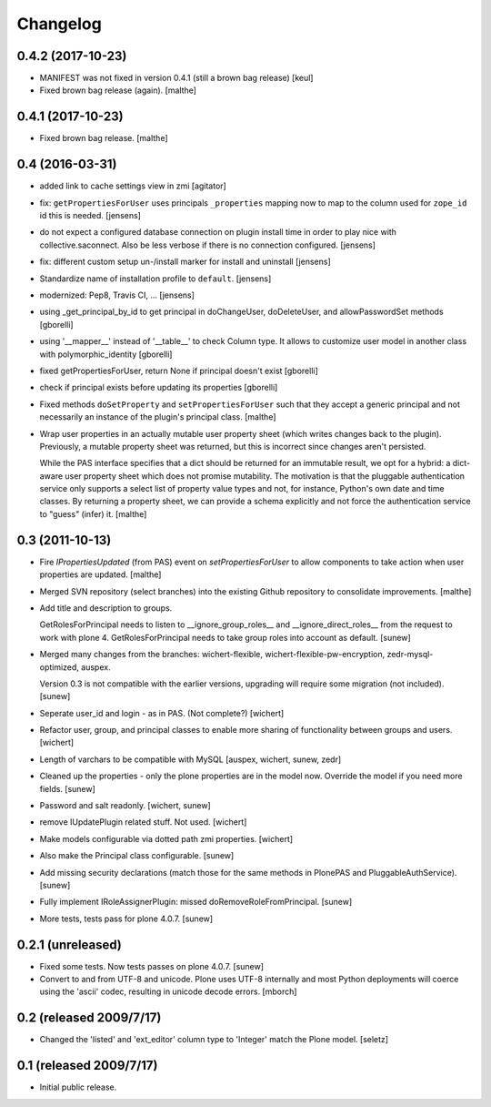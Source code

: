 Changelog
=========

0.4.2 (2017-10-23)
------------------

- MANIFEST was not fixed in version 0.4.1 (still a brown bag release)
  [keul]
- Fixed brown bag release (again).
  [malthe]

0.4.1 (2017-10-23)
------------------

- Fixed brown bag release.
  [malthe]

0.4 (2016-03-31)
----------------

- added link to cache settings view in zmi
  [agitator]

- fix: ``getPropertiesForUser`` uses principals ``_properties`` mapping now
  to map to the column used for ``zope_id`` id this is needed.
  [jensens]

- do not expect a configured database connection on plugin install time in
  order to play nice with collective.saconnect. Also be less verbose if there
  is no connection configured.
  [jensens]

- fix: different custom setup un-/install marker for install and uninstall
  [jensens]

- Standardize name of installation profile to ``default``.
  [jensens]

- modernized: Pep8, Travis CI, ...
  [jensens]

- using _get_principal_by_id to get principal in doChangeUser,
  doDeleteUser, and allowPasswordSet methods
  [gborelli]

- using '__mapper__' instead of '__table__' to check Column type.
  It allows to customize user model in another class with
  polymorphic_identity
  [gborelli]

- fixed getPropertiesForUser, return None if principal doesn't exist
  [gborelli]

- check if principal exists before updating its properties
  [gborelli]

- Fixed methods ``doSetProperty`` and ``setPropertiesForUser`` such
  that they accept a generic principal and not necessarily an instance
  of the plugin's principal class.
  [malthe]

- Wrap user properties in an actually mutable user property sheet
  (which writes changes back to the plugin). Previously, a mutable
  property sheet was returned, but this is incorrect since changes
  aren't persisted.

  While the PAS interface specifies that a dict should be returned for
  an immutable result, we opt for a hybrid: a dict-aware user property
  sheet which does not promise mutability. The motivation is that the
  pluggable authentication service only supports a select list of
  property value types and not, for instance, Python's own date and
  time classes. By returning a property sheet, we can provide a schema
  explicitly and not force the authentication service to "guess"
  (infer) it.
  [malthe]

0.3 (2011-10-13)
----------------

- Fire `IPropertiesUpdated` (from PAS) event on `setPropertiesForUser`
  to allow components to take action when user properties are updated.
  [malthe]

- Merged SVN repository (select branches) into the existing Github
  repository to consolidate improvements.
  [malthe]

- Add title and description to groups.

  GetRolesForPrincipal needs to listen to __ignore_group_roles__ and
  __ignore_direct_roles__ from the request to work with plone 4.
  GetRolesForPrincipal needs to take group roles into account as
  default.
  [sunew]

- Merged many changes from the branches: wichert-flexible,
  wichert-flexible-pw-encryption, zedr-mysql-optimized, auspex.

  Version 0.3 is not compatible with the earlier versions, upgrading
  will require some migration (not included).
  [sunew]

- Seperate user_id and login - as in PAS. (Not complete?)
  [wichert]

- Refactor user, group, and principal classes to enable more sharing
  of functionality between groups and users.
  [wichert]

- Length of varchars to be compatible with MySQL
  [auspex, wichert, sunew, zedr]

- Cleaned up the properties - only the plone properties are in the
  model now. Override the model if you need more fields.
  [sunew]

- Password and salt readonly.
  [wichert, sunew]

- remove IUpdatePlugin related stuff. Not used.
  [wichert]

- Make models configurable via dotted path zmi properties.
  [wichert]

- Also make the Principal class configurable.
  [sunew]

- Add missing security declarations (match those for the same methods
  in PlonePAS and PluggableAuthService).
  [sunew]

- Fully implement IRoleAssignerPlugin: missed doRemoveRoleFromPrincipal.
  [sunew]

- More tests, tests pass for plone 4.0.7.
  [sunew]


0.2.1 (unreleased)
------------------------

- Fixed some tests. Now tests passes on plone 4.0.7.
  [sunew]

- Convert to and from UTF-8 and unicode. Plone uses UTF-8 internally
  and most Python deployments will coerce using the 'ascii' codec,
  resulting in unicode decode errors. [mborch]

0.2 (released 2009/7/17)
------------------------

- Changed the 'listed' and 'ext_editor' column type to 'Integer' match
  the Plone model. [seletz]

0.1 (released 2009/7/17)
------------------------

- Initial public release.
